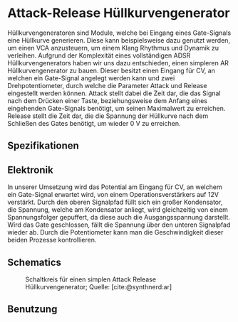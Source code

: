 #+bibliography: ../../references.bib
\label{AR}
* Attack-Release Hüllkurvengenerator
Hüllkurvengeneratoren sind Module, welche bei Eingang eines Gate-Signals eine Hüllkurve generieren. Diese kann beispielsweise dazu genutzt werden, um einen \ac{VCA} anzusteuern, um einem Klang Rhythmus und Dynamik zu verleihen. Aufgrund der Komplexität eines vollständigen \ac{ADSR} Hüllkurvengenerators haben wir uns dazu entschieden, einen simpleren \ac{AR} Hüllkurvengenerator zu bauen. Dieser besitzt einen Eingang für \acl{CV}, an welchen ein Gate-Signal angelegt werden kann und zwei Drehpotentiometer, durch welche die Parameter Attack und Release eingestellt werden können. Attack stellt dabei die Zeit dar, die das Signal nach dem Drücken einer Taste, beziehungsweise dem Anfang eines eingehenden Gate-Signals benötigt, um seinen Maximalwert zu erreichen. Release stellt die Zeit dar, die die Spannung der Hüllkurve nach dem Schließen des Gates benötigt, um wieder \SI{0}{\volt} zu erreichen.

** Spezifikationen
** Elektronik
In unserer Umsetzung wird das Potential am Eingang für \acl{CV}, an welchem ein Gate-Signal erwartet wird, von einem Operationsverstärkers auf 12V verstärkt. Durch den oberen Signalpfad füllt sich ein großer Kondensator, die Spannung, welche am Kondensator anliegt, wird gleichzeitig von einem Spannungsfolger gepuffert, da diese auch die Ausgangsspannung darstellt. Wird das Gate geschlossen, fällt die Spannung über den unteren Signalpfad wieder ab. Durch die Potentiometer kann man die Geschwindigkeit dieser beiden Prozesse kontrollieren.
** Schematics
#+CAPTION: Schaltkreis für einen simplen Attack Release Hüllkurvengenerator; Quelle: [cite:@synthnerd:ar]
[[file:~/Documents/diplomarbeit/dokumentation/figures/Schematic_AR.png]]
** Benutzung
